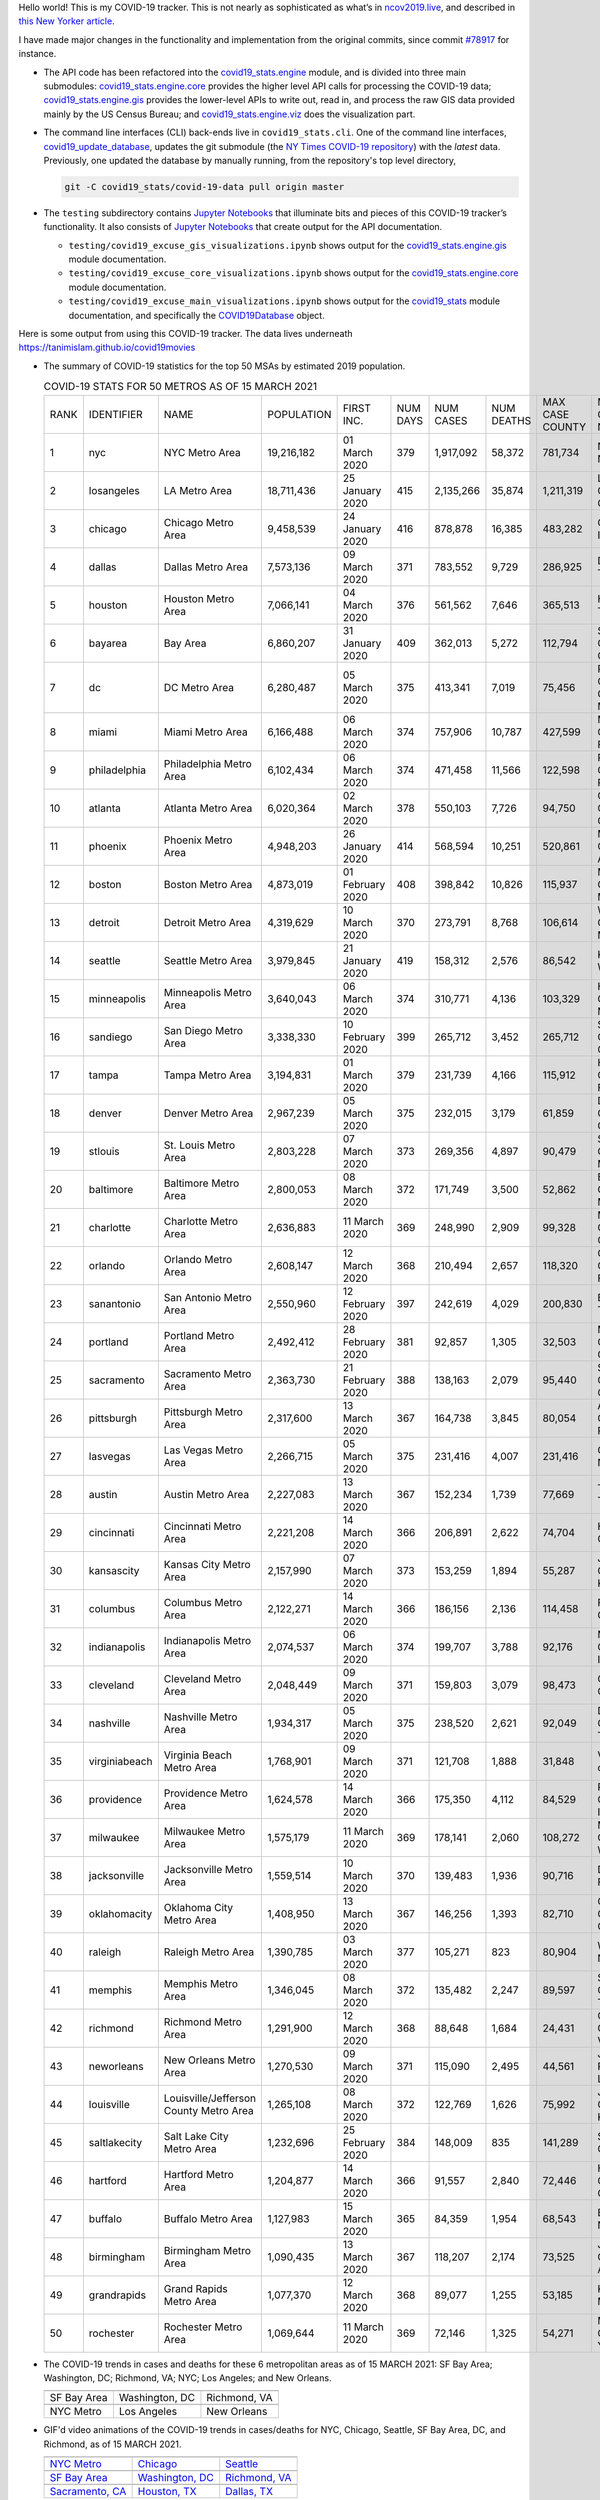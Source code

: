 Hello world! This is my COVID-19 tracker. This is not nearly as sophisticated as what’s in `ncov2019.live`_, and described in `this New Yorker article`_.

I have made major changes in the functionality and implementation from the original commits, since commit `#78917`_ for instance.

* The API code has been refactored into the |engine_main| module, and is divided into three main submodules: |engine_core| provides the higher level API calls for processing the COVID-19 data; |engine_gis| provides the lower-level APIs to write out, read in, and process the raw GIS data provided mainly by the US Census Bureau; and |engine_viz| does the visualization part.

* The command line interfaces (CLI) back-ends live in ``covid19_stats.cli``. One of the command line interfaces, `covid19_update_database`_, updates the git submodule (the `NY Times COVID-19 repository`_) with the *latest* data. Previously, one updated the database by manually running, from the repository's top level directory,

  .. code-block:: console

     git -C covid19_stats/covid-19-data pull origin master
  
* The ``testing`` subdirectory contains `Jupyter Notebooks`_ that illuminate bits and pieces of this COVID-19 tracker’s functionality. It also consists of `Jupyter Notebooks <https://jupyter.org>`_ that create output for the API documentation.

  * ``testing/covid19_excuse_gis_visualizations.ipynb`` shows output for the |engine_gis| module documentation.
  * ``testing/covid19_excuse_core_visualizations.ipynb`` shows output for the |engine_core| module documentation.
  * ``testing/covid19_excuse_main_visualizations.ipynb`` shows output for the |engine_top| module documentation, and specifically the `COVID19Database <https://tanimislam.github.io/covid19_stats/api/api.html#covid19_stats.COVID19Database>`_ object.

Here is some output from using this COVID-19 tracker. The data lives underneath `https://tanimislam.github.io/covid19movies <https://tanimislam.github.io/covid19movies>`_

* The summary of COVID-19 statistics for the top 50 MSAs by estimated 2019 population.
  
  .. list-table:: COVID-19 STATS FOR 50 METROS AS OF 15 MARCH 2021
     :widths: auto

     * - RANK
       - IDENTIFIER
       - NAME
       - POPULATION
       - FIRST INC.
       - NUM DAYS
       - NUM CASES
       - NUM DEATHS
       - MAX CASE COUNTY
       - MAX CASE COUNTY NAME
     * - 1
       - nyc
       - NYC Metro Area
       - 19,216,182
       - 01 March 2020
       - 379
       - 1,917,092
       - 58,372
       - 781,734
       - New York City, New York
     * - 2
       - losangeles
       - LA Metro Area
       - 18,711,436
       - 25 January 2020
       - 415
       - 2,135,266
       - 35,874
       - 1,211,319
       - Los Angeles County, California
     * - 3
       - chicago
       - Chicago Metro Area
       - 9,458,539
       - 24 January 2020
       - 416
       - 878,878
       - 16,385
       - 483,282
       - Cook County, Illinois
     * - 4
       - dallas
       - Dallas Metro Area
       - 7,573,136
       - 09 March 2020
       - 371
       - 783,552
       - 9,729
       - 286,925
       - Dallas County, Texas
     * - 5
       - houston
       - Houston Metro Area
       - 7,066,141
       - 04 March 2020
       - 376
       - 561,562
       - 7,646
       - 365,513
       - Harris County, Texas
     * - 6
       - bayarea
       - Bay Area
       - 6,860,207
       - 31 January 2020
       - 409
       - 362,013
       - 5,272
       - 112,794
       - Santa Clara County, California
     * - 7
       - dc
       - DC Metro Area
       - 6,280,487
       - 05 March 2020
       - 375
       - 413,341
       - 7,019
       - 75,456
       - Prince George's County, Maryland
     * - 8
       - miami
       - Miami Metro Area
       - 6,166,488
       - 06 March 2020
       - 374
       - 757,906
       - 10,787
       - 427,599
       - Miami-Dade County, Florida
     * - 9
       - philadelphia
       - Philadelphia Metro Area
       - 6,102,434
       - 06 March 2020
       - 374
       - 471,458
       - 11,566
       - 122,598
       - Philadelphia County, Pennsylvania
     * - 10
       - atlanta
       - Atlanta Metro Area
       - 6,020,364
       - 02 March 2020
       - 378
       - 550,103
       - 7,726
       - 94,750
       - Gwinnett County, Georgia
     * - 11
       - phoenix
       - Phoenix Metro Area
       - 4,948,203
       - 26 January 2020
       - 414
       - 568,594
       - 10,251
       - 520,861
       - Maricopa County, Arizona
     * - 12
       - boston
       - Boston Metro Area
       - 4,873,019
       - 01 February 2020
       - 408
       - 398,842
       - 10,826
       - 115,937
       - Middlesex County, Massachusetts
     * - 13
       - detroit
       - Detroit Metro Area
       - 4,319,629
       - 10 March 2020
       - 370
       - 273,791
       - 8,768
       - 106,614
       - Wayne County, Michigan
     * - 14
       - seattle
       - Seattle Metro Area
       - 3,979,845
       - 21 January 2020
       - 419
       - 158,312
       - 2,576
       - 86,542
       - King County, Washington
     * - 15
       - minneapolis
       - Minneapolis Metro Area
       - 3,640,043
       - 06 March 2020
       - 374
       - 310,771
       - 4,136
       - 103,329
       - Hennepin County, Minnesota
     * - 16
       - sandiego
       - San Diego Metro Area
       - 3,338,330
       - 10 February 2020
       - 399
       - 265,712
       - 3,452
       - 265,712
       - San Diego County, California
     * - 17
       - tampa
       - Tampa Metro Area
       - 3,194,831
       - 01 March 2020
       - 379
       - 231,739
       - 4,166
       - 115,912
       - Hillsborough County, Florida
     * - 18
       - denver
       - Denver Metro Area
       - 2,967,239
       - 05 March 2020
       - 375
       - 232,015
       - 3,179
       - 61,859
       - Denver County, Colorado
     * - 19
       - stlouis
       - St. Louis Metro Area
       - 2,803,228
       - 07 March 2020
       - 373
       - 269,356
       - 4,897
       - 90,479
       - St. Louis County, Missouri
     * - 20
       - baltimore
       - Baltimore Metro Area
       - 2,800,053
       - 08 March 2020
       - 372
       - 171,749
       - 3,500
       - 52,862
       - Baltimore County, Maryland
     * - 21
       - charlotte
       - Charlotte Metro Area
       - 2,636,883
       - 11 March 2020
       - 369
       - 248,990
       - 2,909
       - 99,328
       - Mecklenburg County, North Carolina
     * - 22
       - orlando
       - Orlando Metro Area
       - 2,608,147
       - 12 March 2020
       - 368
       - 210,494
       - 2,657
       - 118,320
       - Orange County, Florida
     * - 23
       - sanantonio
       - San Antonio Metro Area
       - 2,550,960
       - 12 February 2020
       - 397
       - 242,619
       - 4,029
       - 200,830
       - Bexar County, Texas
     * - 24
       - portland
       - Portland Metro Area
       - 2,492,412
       - 28 February 2020
       - 381
       - 92,857
       - 1,305
       - 32,503
       - Multnomah County, Oregon
     * - 25
       - sacramento
       - Sacramento Metro Area
       - 2,363,730
       - 21 February 2020
       - 388
       - 138,163
       - 2,079
       - 95,440
       - Sacramento County, California
     * - 26
       - pittsburgh
       - Pittsburgh Metro Area
       - 2,317,600
       - 13 March 2020
       - 367
       - 164,738
       - 3,845
       - 80,054
       - Allegheny County, Pennsylvania
     * - 27
       - lasvegas
       - Las Vegas Metro Area
       - 2,266,715
       - 05 March 2020
       - 375
       - 231,416
       - 4,007
       - 231,416
       - Clark County, Nevada
     * - 28
       - austin
       - Austin Metro Area
       - 2,227,083
       - 13 March 2020
       - 367
       - 152,234
       - 1,739
       - 77,669
       - Travis County, Texas
     * - 29
       - cincinnati
       - Cincinnati Metro Area
       - 2,221,208
       - 14 March 2020
       - 366
       - 206,891
       - 2,622
       - 74,704
       - Hamilton County, Ohio
     * - 30
       - kansascity
       - Kansas City Metro Area
       - 2,157,990
       - 07 March 2020
       - 373
       - 153,259
       - 1,894
       - 55,287
       - Johnson County, Kansas
     * - 31
       - columbus
       - Columbus Metro Area
       - 2,122,271
       - 14 March 2020
       - 366
       - 186,156
       - 2,136
       - 114,458
       - Franklin County, Ohio
     * - 32
       - indianapolis
       - Indianapolis Metro Area
       - 2,074,537
       - 06 March 2020
       - 374
       - 199,707
       - 3,788
       - 92,176
       - Marion County, Indiana
     * - 33
       - cleveland
       - Cleveland Metro Area
       - 2,048,449
       - 09 March 2020
       - 371
       - 159,803
       - 3,079
       - 98,473
       - Cuyahoga County, Ohio
     * - 34
       - nashville
       - Nashville Metro Area
       - 1,934,317
       - 05 March 2020
       - 375
       - 238,520
       - 2,621
       - 92,049
       - Davidson County, Tennessee
     * - 35
       - virginiabeach
       - Virginia Beach Metro Area
       - 1,768,901
       - 09 March 2020
       - 371
       - 121,708
       - 1,888
       - 31,848
       - Virginia Beach city, Virginia
     * - 36
       - providence
       - Providence Metro Area
       - 1,624,578
       - 14 March 2020
       - 366
       - 175,350
       - 4,112
       - 84,529
       - Providence County, Rhode Island
     * - 37
       - milwaukee
       - Milwaukee Metro Area
       - 1,575,179
       - 11 March 2020
       - 369
       - 178,141
       - 2,060
       - 108,272
       - Milwaukee County, Wisconsin
     * - 38
       - jacksonville
       - Jacksonville Metro Area
       - 1,559,514
       - 10 March 2020
       - 370
       - 139,483
       - 1,936
       - 90,716
       - Duval County, Florida
     * - 39
       - oklahomacity
       - Oklahoma City Metro Area
       - 1,408,950
       - 13 March 2020
       - 367
       - 146,256
       - 1,393
       - 82,710
       - Oklahoma County, Oklahoma
     * - 40
       - raleigh
       - Raleigh Metro Area
       - 1,390,785
       - 03 March 2020
       - 377
       - 105,271
       - 823
       - 80,904
       - Wake County, North Carolina
     * - 41
       - memphis
       - Memphis Metro Area
       - 1,346,045
       - 08 March 2020
       - 372
       - 135,482
       - 2,247
       - 89,597
       - Shelby County, Tennessee
     * - 42
       - richmond
       - Richmond Metro Area
       - 1,291,900
       - 12 March 2020
       - 368
       - 88,648
       - 1,684
       - 24,431
       - Chesterfield County, Virginia
     * - 43
       - neworleans
       - New Orleans Metro Area
       - 1,270,530
       - 09 March 2020
       - 371
       - 115,090
       - 2,495
       - 44,561
       - Jefferson Parish, Louisiana
     * - 44
       - louisville
       - Louisville/Jefferson County Metro Area
       - 1,265,108
       - 08 March 2020
       - 372
       - 122,769
       - 1,626
       - 75,992
       - Jefferson County, Kentucky
     * - 45
       - saltlakecity
       - Salt Lake City Metro Area
       - 1,232,696
       - 25 February 2020
       - 384
       - 148,009
       - 835
       - 141,289
       - Salt Lake County, Utah
     * - 46
       - hartford
       - Hartford Metro Area
       - 1,204,877
       - 14 March 2020
       - 366
       - 91,557
       - 2,840
       - 72,446
       - Hartford County, Connecticut
     * - 47
       - buffalo
       - Buffalo Metro Area
       - 1,127,983
       - 15 March 2020
       - 365
       - 84,359
       - 1,954
       - 68,543
       - Erie County, New York
     * - 48
       - birmingham
       - Birmingham Metro Area
       - 1,090,435
       - 13 March 2020
       - 367
       - 118,207
       - 2,174
       - 73,525
       - Jefferson County, Alabama
     * - 49
       - grandrapids
       - Grand Rapids Metro Area
       - 1,077,370
       - 12 March 2020
       - 368
       - 89,077
       - 1,255
       - 53,185
       - Kent County, Michigan
     * - 50
       - rochester
       - Rochester Metro Area
       - 1,069,644
       - 11 March 2020
       - 369
       - 72,146
       - 1,325
       - 54,271
       - Monroe County, New York

.. _png_figures:
	 
* The COVID-19 trends in cases and deaths for these 6 metropolitan areas as of 15 MARCH 2021: SF Bay Area; Washington, DC; Richmond, VA; NYC; Los Angeles; and New Orleans.

  .. list-table::
     :widths: auto

     * - |cds_bayarea|
       - |cds_dc|
       - |cds_richmond|
     * - SF Bay Area
       - Washington, DC
       - Richmond, VA
     * - |cds_nyc|
       - |cds_losangeles|
       - |cds_neworleans|
     * - NYC Metro
       - Los Angeles
       - New Orleans

.. _gif_animations:
  
* GIF'd video animations of the COVID-19 trends in cases/deaths for NYC, Chicago, Seattle, SF Bay Area, DC, and Richmond, as of 15 MARCH 2021.	  

  .. list-table::
     :widths: auto

     * - |anim_gif_nyc|
       - |anim_gif_chicago|
       - |anim_gif_seattle|
     * - `NYC Metro <https://tanimislam.github.io/covid19movies/covid19_nyc_LATEST.mp4>`_
       - `Chicago <https://tanimislam.github.io/covid19movies/covid19_chicago_LATEST.mp4>`_
       - `Seattle <https://tanimislam.github.io/covid19movies/covid19_seattle_LATEST.mp4>`_
     * - |anim_gif_bayarea|
       - |anim_gif_dc|
       - |anim_gif_richmond|
     * - `SF Bay Area <https://tanimislam.github.io/covid19movies/covid19_bayarea_LATEST.mp4>`_
       - `Washington, DC <https://tanimislam.github.io/covid19movies/covid19_dc_LATEST.mp4>`_
       - `Richmond, VA <https://tanimislam.github.io/covid19movies/covid19_richmond_LATEST.mp4>`_
     * - |anim_gif_sacramento|
       - |anim_gif_houston|
       - |anim_gif_dallas|
     * - `Sacramento, CA <https://tanimislam.github.io/covid19movies/covid19_sacramento_LATEST.mp4>`_
       - `Houston, TX <https://tanimislam.github.io/covid19movies/covid19_houston_LATEST.mp4>`_
       - `Dallas, TX <https://tanimislam.github.io/covid19movies/covid19_dallas_LATEST.mp4>`_

  And here is the animation for the continental United States as of 15 MARCH 2021

  .. list-table::
     :widths: auto

     * - |anim_gif_conus|
     * - `Continental United States <https://tanimislam.github.io/covid19movies/covid19_conus_LATEST.mp4>`_

* GIF'd video animations of the COVID-19 trends in cases/deaths for California, Texas, Florida, and Virginia, as of 15 MARCH 2021.

  .. list-table::
     :widths: auto

     * - |anim_gif_california|
       - |anim_gif_texas|
     * - `California <https://tanimislam.github.io/covid19movies/covid19_california_LATEST.mp4>`_
       - `Texas <https://tanimislam.github.io/covid19movies/covid19_texas_LATEST.mp4>`_
     * - |anim_gif_florida|
       - |anim_gif_virginia|
     * - `Florida <https://tanimislam.github.io/covid19movies/covid19_florida_LATEST.mp4>`_
       - `Virginia <https://tanimislam.github.io/covid19movies/covid19_virginia_LATEST.mp4>`_

The comprehensive documentation lives in HTML created with Sphinx_, and now in the `COVID-19 Stats GitHub Page`_ for this project. To generate the documentation,

* Go to the ``docs`` subdirectory.
* In that directory, run ``make html``.
* Load ``docs/build/html/index.html`` into a browser to see the documentation.
  
.. _`NY Times COVID-19 repository`: https://github.com/nytimes/covid-19-data
.. _`ncov2019.live`: https://ncov2019.live
.. _`this New Yorker article`: https://www.newyorker.com/magazine/2020/03/30/the-high-schooler-who-became-a-covid-19-watchdog
.. _`#78917`: https://github.com/tanimislam/covid19_stats/commit/78917dd20c43bd65320cf51958fa481febef4338
.. _`Jupyter Notebooks`: https://jupyter.org
.. _Basemap: https://matplotlib.org/basemap
.. _`Github flavored Markdown`: https://github.github.com/gfm
.. _reStructuredText: https://docutils.sourceforge.io/rst.html
.. _`Pandas DataFrame`: https://pandas.pydata.org/pandas-docs/stable/reference/api/pandas.DataFrame.htm
.. _MP4: https://en.wikipedia.org/wiki/MPEG-4_Part_14
.. _Sphinx: https://www.sphinx-doc.org/en/master
.. _`COVID-19 Stats GitHub Page`: https://tanimislam.github.io/covid19_stats


.. STATIC IMAGES

.. |cds_bayarea| image:: https://tanimislam.github.io/covid19movies/covid19_bayarea_cds_LATEST.png
   :width: 100%
   :align: middle

.. |cds_dc| image:: https://tanimislam.github.io/covid19movies/covid19_dc_cds_LATEST.png
   :width: 100%
   :align: middle

.. |cds_richmond| image:: https://tanimislam.github.io/covid19movies/covid19_richmond_cds_LATEST.png
   :width: 100%
   :align: middle

.. |cds_nyc| image:: https://tanimislam.github.io/covid19movies/covid19_nyc_cds_LATEST.png
   :width: 100%
   :align: middle

.. |cds_losangeles| image:: https://tanimislam.github.io/covid19movies/covid19_losangeles_cds_LATEST.png
   :width: 100%
   :align: middle

.. |cds_neworleans| image:: https://tanimislam.github.io/covid19movies/covid19_neworleans_cds_LATEST.png
   :width: 100%
   :align: middle
	   
.. GIF ANIMATIONS MSA

.. |anim_gif_nyc| image:: https://tanimislam.github.io/covid19movies/covid19_nyc_LATEST.gif
   :width: 100%
   :align: middle

.. |anim_gif_chicago| image:: https://tanimislam.github.io/covid19movies/covid19_chicago_LATEST.gif
   :width: 100%
   :align: middle

.. |anim_gif_seattle| image:: https://tanimislam.github.io/covid19movies/covid19_seattle_LATEST.gif
   :width: 100%
   :align: middle

.. |anim_gif_bayarea| image:: https://tanimislam.github.io/covid19movies/covid19_bayarea_LATEST.gif
   :width: 100%
   :align: middle

.. |anim_gif_dc| image:: https://tanimislam.github.io/covid19movies/covid19_dc_LATEST.gif
   :width: 100%
   :align: middle

.. |anim_gif_richmond| image:: https://tanimislam.github.io/covid19movies/covid19_richmond_LATEST.gif
   :width: 100%
   :align: middle

.. |anim_gif_sacramento| image:: https://tanimislam.github.io/covid19movies/covid19_sacramento_LATEST.gif
   :width: 100%
   :align: middle

.. |anim_gif_houston| image:: https://tanimislam.github.io/covid19movies/covid19_houston_LATEST.gif
   :width: 100%
   :align: middle

.. |anim_gif_dallas| image:: https://tanimislam.github.io/covid19movies/covid19_dallas_LATEST.gif
   :width: 100%
   :align: middle

	   
.. GIF ANIMATIONS CONUS

.. |anim_gif_conus| image:: https://tanimislam.github.io/covid19movies/covid19_conus_LATEST.gif
   :width: 100%
   :align: middle

.. GIF ANIMATIONS STATE

.. |anim_gif_california| image:: https://tanimislam.github.io/covid19movies/covid19_california_LATEST.gif
   :width: 100%
   :align: middle

.. |anim_gif_texas| image:: https://tanimislam.github.io/covid19movies/covid19_texas_LATEST.gif
   :width: 100%
   :align: middle

.. |anim_gif_florida| image:: https://tanimislam.github.io/covid19movies/covid19_florida_LATEST.gif
   :width: 100%
   :align: middle

.. |anim_gif_virginia| image:: https://tanimislam.github.io/covid19movies/covid19_virginia_LATEST.gif
   :width: 100%
   :align: middle

.. _`covid19_update_database`: https://tanimislam.github.io/covid19_stats/cli/covid19_update_database.html#covid19-update-database

.. |engine_gis|  replace:: `covid19_stats.engine.gis`_
.. |engine_main| replace:: `covid19_stats.engine`_
.. |engine_core| replace:: `covid19_stats.engine.core`_
.. |engine_viz|  replace:: `covid19_stats.engine.viz`_
.. |engine_top|  replace:: `covid19_stats`_
.. _`covid19_stats.engine.gis`: https://tanimislam.github.io/covid19_stats/api/api.html#covid19-stats-engine-gis-module
.. _`covid19_stats.engine`: https://tanimislam.github.io/covid19_stats/api/api.html#covid19-stats-engine-module
.. _`covid19_stats.engine.core`: https://tanimislam.github.io/covid19_stats/api/api.html#covid19-stats-engine-core-module
.. _`covid19_stats.engine.viz`: https://tanimislam.github.io/covid19_stats/api/api.html#covid19-stats-engine-viz-module
.. _`covid19_stats`: https://tanimislam.github.io/covid19_stats/api/api.html#covid19-stats-module
